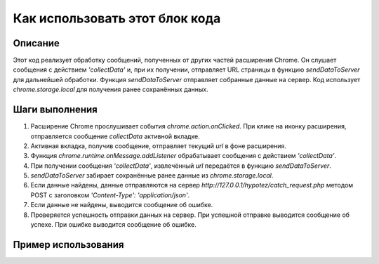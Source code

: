 Как использовать этот блок кода
=========================================================================================

Описание
-------------------------
Этот код реализует обработку сообщений, полученных от других частей расширения Chrome.  Он слушает сообщения с действием `'collectData'` и, при их получении, отправляет URL страницы в функцию `sendDataToServer` для дальнейшей обработки. Функция `sendDataToServer` отправляет собранные данные на сервер.  Код использует `chrome.storage.local` для получения ранее сохранённых данных.

Шаги выполнения
-------------------------
1. Расширение Chrome прослушивает события `chrome.action.onClicked`.  При клике на иконку расширения, отправляется сообщение `collectData` активной вкладке.
2. Активная вкладка, получив сообщение, отправляет текущий `url`  в фоне расширения.
3. Функция `chrome.runtime.onMessage.addListener` обрабатывает сообщения с действием `'collectData'`.
4. При получении сообщения `'collectData'`, извлечённый `url` передаётся в функцию `sendDataToServer`.
5. `sendDataToServer` забирает сохранённые ранее данные из `chrome.storage.local`.
6. Если данные найдены, данные отправляются на сервер `http://127.0.0.1/hypotez/catch_request.php` методом POST с заголовком `'Content-Type': 'application/json'`.
7. Если данные не найдены, выводится сообщение об ошибке.
8. Проверяется успешность отправки данных на сервер.  При успешной отправке выводится сообщение об успехе. При ошибке выводится сообщение об ошибке.


Пример использования
-------------------------
.. code-block:: javascript
    // content.js (или другой скрипт, отправляющий запрос)
    chrome.runtime.sendMessage({
        action: 'collectData',
        url: window.location.href
    });